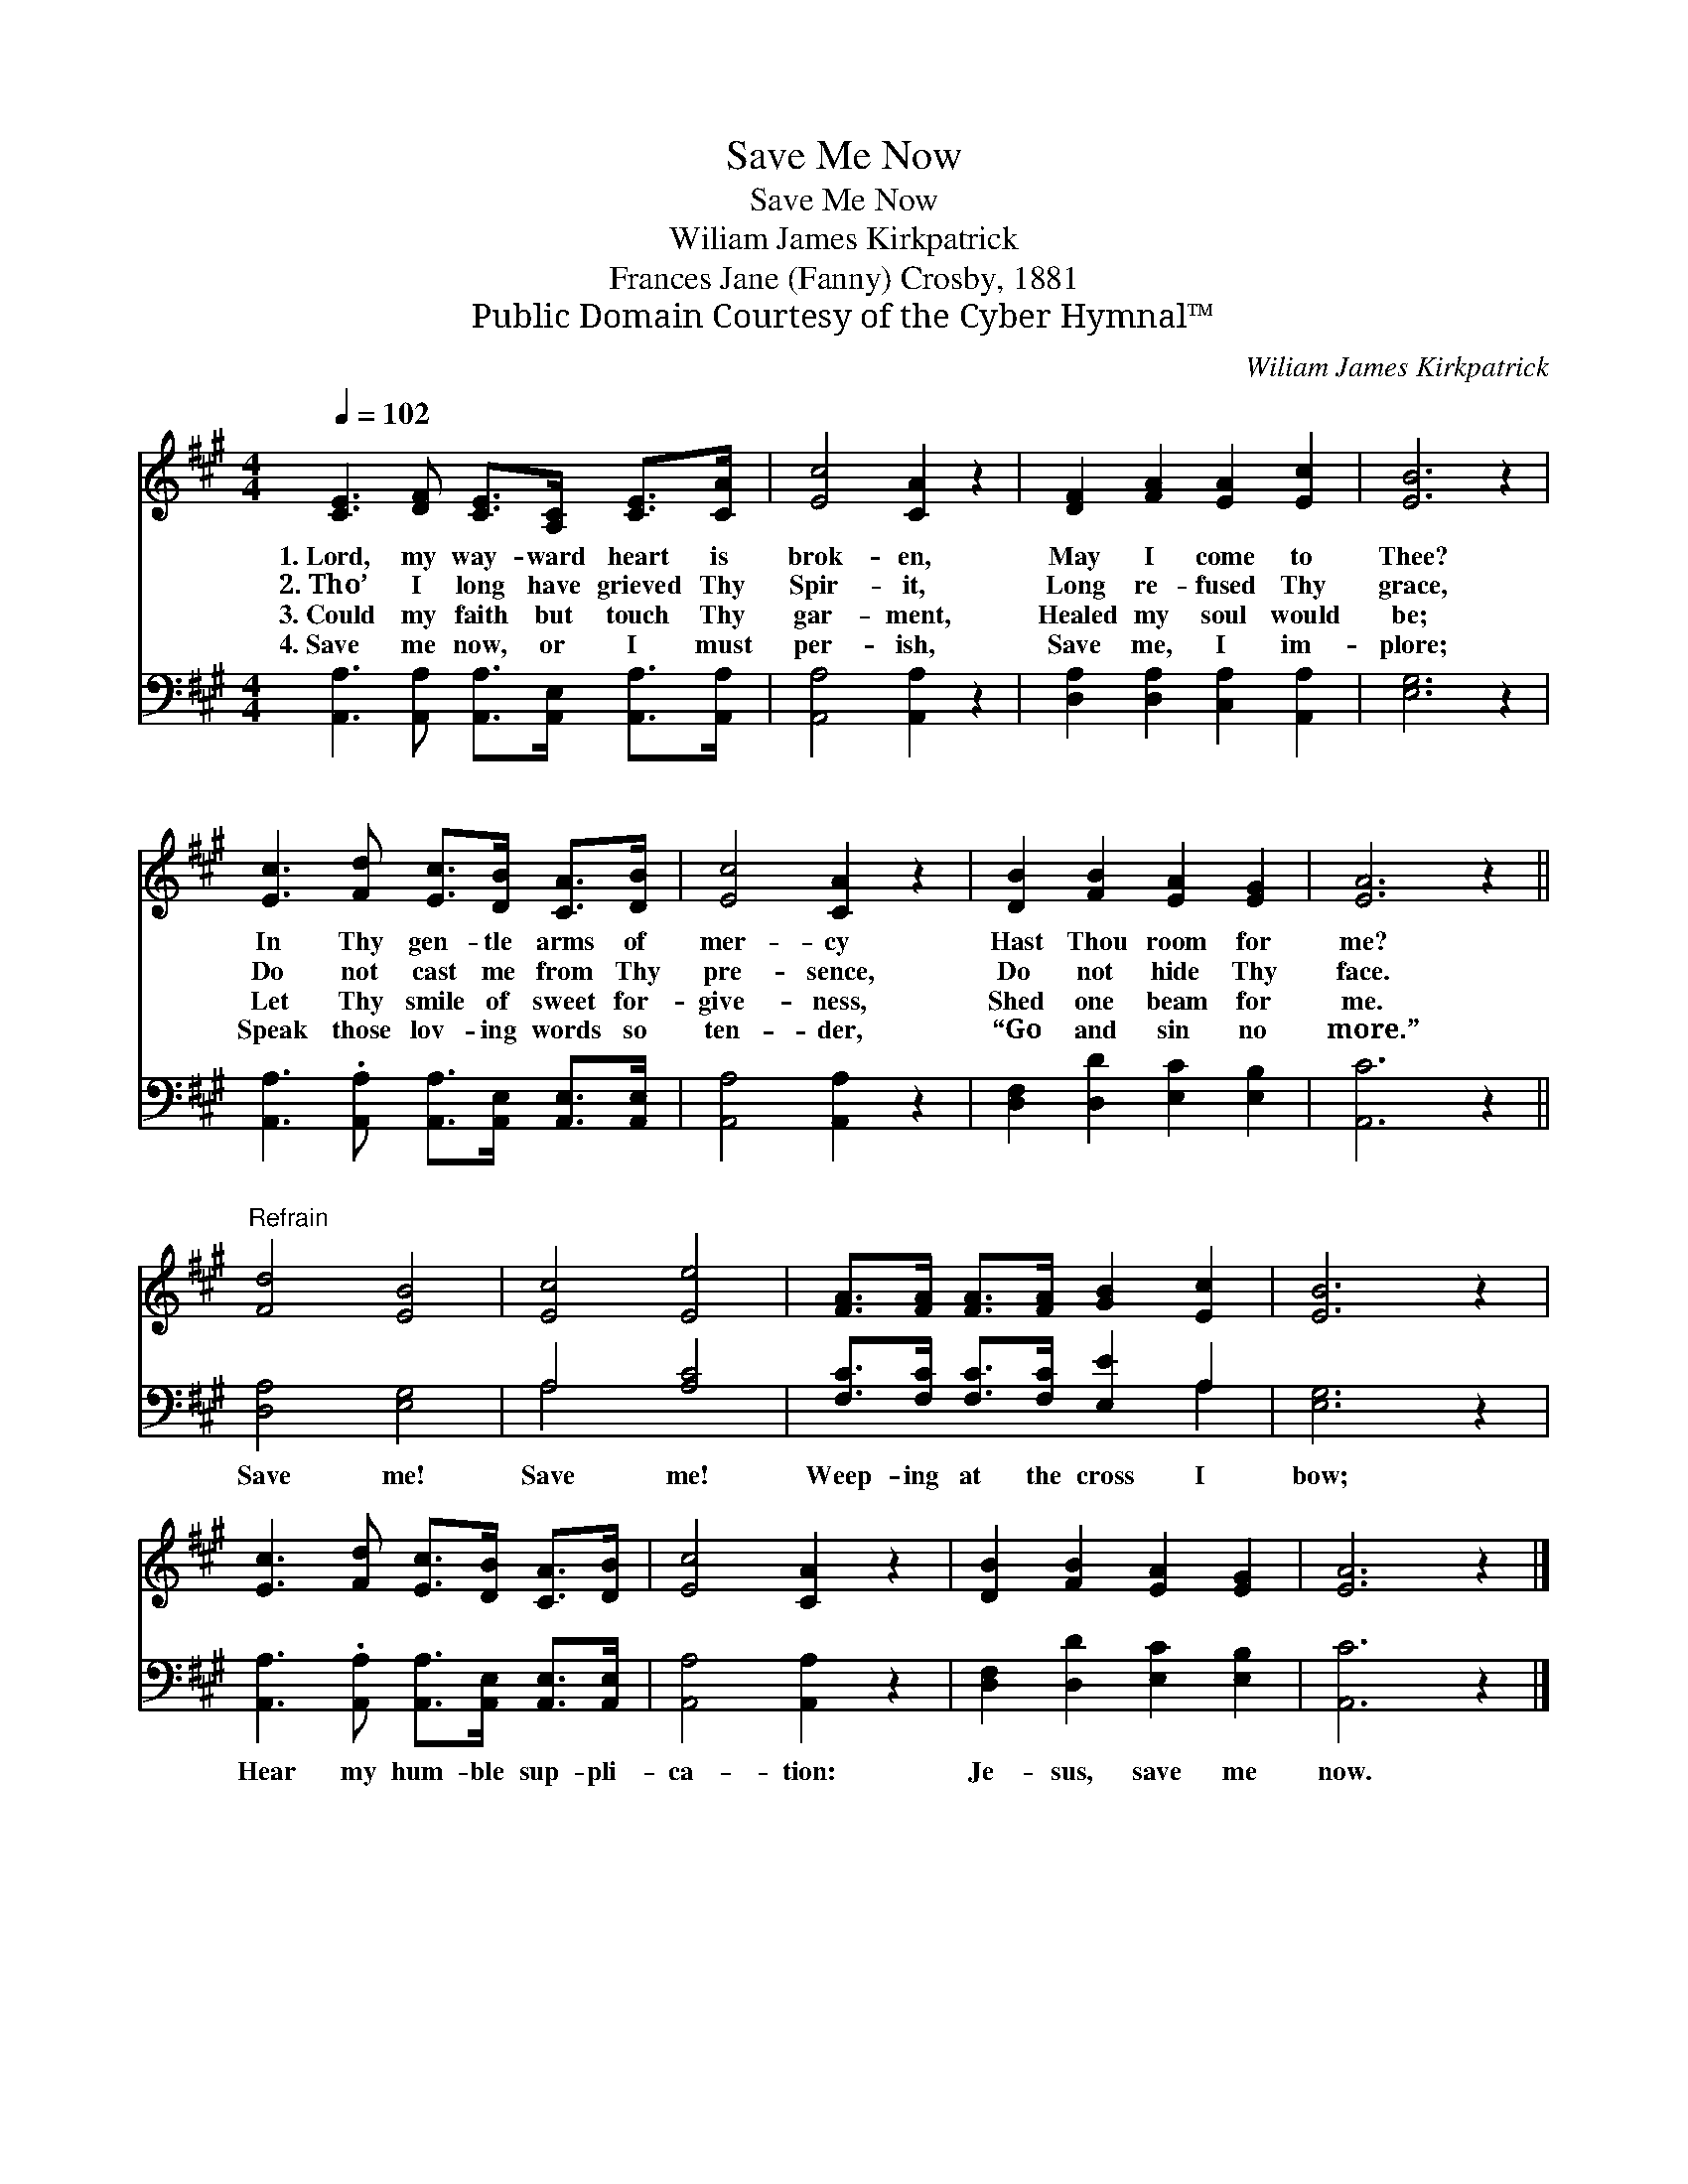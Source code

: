 X:1
T:Save Me Now
T:Save Me Now
T:Wiliam James Kirkpatrick
T:Frances Jane (Fanny) Crosby, 1881
T:Public Domain Courtesy of the Cyber Hymnal™
C:Wiliam James Kirkpatrick
Z:Public Domain
Z:Courtesy of the Cyber Hymnal™
%%score 1 ( 2 3 )
L:1/8
Q:1/4=102
M:4/4
K:A
V:1 treble 
V:2 bass 
V:3 bass 
V:1
 [CE]3 [DF] [CE]>[A,C] [CE]>[CA] | [Ec]4 [CA]2 z2 | [DF]2 [FA]2 [EA]2 [Ec]2 | [EB]6 z2 | %4
w: 1.~Lord, my way- ward heart is|brok- en,|May I come to|Thee?|
w: 2.~Tho’ I long have grieved Thy|Spir- it,|Long re- fused Thy|grace,|
w: 3.~Could my faith but touch Thy|gar- ment,|Healed my soul would|be;|
w: 4.~Save me now, or I must|per- ish,|Save me, I im-|plore;|
 [Ec]3 [Fd] [Ec]>[DB] [CA]>[DB] | [Ec]4 [CA]2 z2 | [DB]2 [FB]2 [EA]2 [EG]2 | [EA]6 z2 || %8
w: In Thy gen- tle arms of|mer- cy|Hast Thou room for|me?|
w: Do not cast me from Thy|pre- sence,|Do not hide Thy|face.|
w: Let Thy smile of sweet for-|give- ness,|Shed one beam for|me.|
w: Speak those lov- ing words so|ten- der,|“Go and sin no|more.”|
"^Refrain" [Fd]4 [EB]4 | [Ec]4 [Ee]4 | [FA]>[FA] [FA]>[FA] [GB]2 [Ec]2 | [EB]6 z2 | %12
w: ||||
w: ||||
w: ||||
w: ||||
 [Ec]3 [Fd] [Ec]>[DB] [CA]>[DB] | [Ec]4 [CA]2 z2 | [DB]2 [FB]2 [EA]2 [EG]2 | [EA]6 z2 |] %16
w: ||||
w: ||||
w: ||||
w: ||||
V:2
 [A,,A,]3 [A,,A,] [A,,A,]>[A,,E,] [A,,A,]>[A,,A,] | [A,,A,]4 [A,,A,]2 z2 | %2
w: ~ ~ ~ ~ ~ ~|~ ~|
 [D,A,]2 [D,A,]2 [C,A,]2 [A,,A,]2 | [E,G,]6 z2 | %4
w: ~ ~ ~ ~|~|
 [A,,A,]3 .[A,,A,] [A,,A,]>[A,,E,] [A,,E,]>[A,,E,] | [A,,A,]4 [A,,A,]2 z2 | %6
w: ~ ~ ~ ~ ~ ~|~ ~|
 [D,F,]2 [D,D]2 [E,C]2 [E,B,]2 | [A,,C]6 z2 || [D,A,]4 [E,G,]4 | A,4 [A,C]4 | %10
w: ~ ~ ~ ~|~|Save me!|Save me!|
 [F,C]>[F,C] [F,C]>[F,C] [E,E]2 A,2 | [E,G,]6 z2 | %12
w: Weep- ing at the cross I|bow;|
 [A,,A,]3 .[A,,A,] [A,,A,]>[A,,E,] [A,,E,]>[A,,E,] | [A,,A,]4 [A,,A,]2 z2 | %14
w: Hear my hum- ble sup- pli-|ca- tion:|
 [D,F,]2 [D,D]2 [E,C]2 [E,B,]2 | [A,,C]6 z2 |] %16
w: Je- sus, save me|now.|
V:3
 x8 | x8 | x8 | x8 | x8 | x8 | x8 | x8 || x8 | A,4 x4 | x6 A,2 | x8 | x8 | x8 | x8 | x8 |] %16

